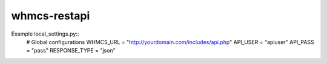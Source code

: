 whmcs-restapi
==========================

Example local_settings.py::
    # Global configurations
    WHMCS_URL = "http://yourdomain.com/includes/api.php"
    API_USER = "apiuser"
    API_PASS = "pass"
    RESPONSE_TYPE = "json"

